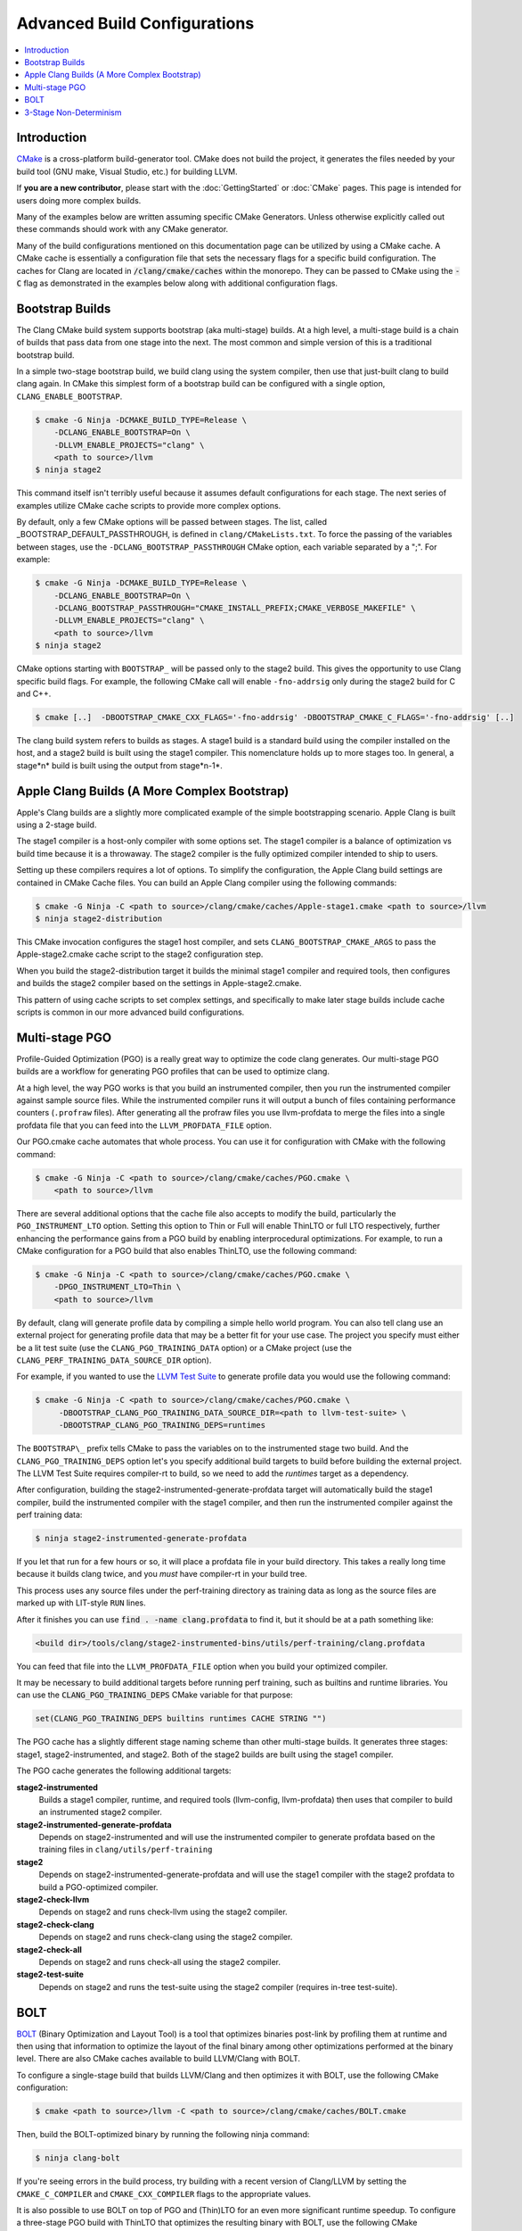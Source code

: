 =============================
Advanced Build Configurations
=============================

.. contents::
   :local:

Introduction
============

`CMake <http://www.cmake.org/>`_ is a cross-platform build-generator tool. CMake
does not build the project, it generates the files needed by your build tool
(GNU make, Visual Studio, etc.) for building LLVM.

If **you are a new contributor**, please start with the :doc:`GettingStarted` or
:doc:`CMake` pages. This page is intended for users doing more complex builds.

Many of the examples below are written assuming specific CMake Generators.
Unless otherwise explicitly called out these commands should work with any CMake
generator.

Many of the build configurations mentioned on this documentation page can be
utilized by using a CMake cache. A CMake cache is essentially a configuration
file that sets the necessary flags for a specific build configuration. The caches
for Clang are located in :code:`/clang/cmake/caches` within the monorepo. They
can be passed to CMake using the :code:`-C` flag as demonstrated in the examples
below along with additional configuration flags.

Bootstrap Builds
================

The Clang CMake build system supports bootstrap (aka multi-stage) builds. At a
high level, a multi-stage build is a chain of builds that pass data from one
stage into the next. The most common and simple version of this is a traditional
bootstrap build.

In a simple two-stage bootstrap build, we build clang using the system compiler,
then use that just-built clang to build clang again. In CMake this simplest form
of a bootstrap build can be configured with a single option,
``CLANG_ENABLE_BOOTSTRAP``.

.. code-block:: console

  $ cmake -G Ninja -DCMAKE_BUILD_TYPE=Release \
      -DCLANG_ENABLE_BOOTSTRAP=On \
      -DLLVM_ENABLE_PROJECTS="clang" \
      <path to source>/llvm
  $ ninja stage2

This command itself isn't terribly useful because it assumes default
configurations for each stage. The next series of examples utilize CMake cache
scripts to provide more complex options.

By default, only a few CMake options will be passed between stages.
The list, called _BOOTSTRAP_DEFAULT_PASSTHROUGH, is defined in ``clang/CMakeLists.txt``.
To force the passing of the variables between stages, use the ``-DCLANG_BOOTSTRAP_PASSTHROUGH``
CMake option, each variable separated by a ";". For example:

.. code-block:: console

  $ cmake -G Ninja -DCMAKE_BUILD_TYPE=Release \
      -DCLANG_ENABLE_BOOTSTRAP=On \
      -DCLANG_BOOTSTRAP_PASSTHROUGH="CMAKE_INSTALL_PREFIX;CMAKE_VERBOSE_MAKEFILE" \
      -DLLVM_ENABLE_PROJECTS="clang" \
      <path to source>/llvm
  $ ninja stage2

CMake options starting with ``BOOTSTRAP_`` will be passed only to the stage2 build.
This gives the opportunity to use Clang specific build flags.
For example, the following CMake call will enable ``-fno-addrsig`` only during
the stage2 build for C and C++.

.. code-block:: console

  $ cmake [..]  -DBOOTSTRAP_CMAKE_CXX_FLAGS='-fno-addrsig' -DBOOTSTRAP_CMAKE_C_FLAGS='-fno-addrsig' [..]

The clang build system refers to builds as stages. A stage1 build is a standard
build using the compiler installed on the host, and a stage2 build is built
using the stage1 compiler. This nomenclature holds up to more stages too. In
general, a stage*n* build is built using the output from stage*n-1*.

Apple Clang Builds (A More Complex Bootstrap)
=============================================

Apple's Clang builds are a slightly more complicated example of the simple
bootstrapping scenario. Apple Clang is built using a 2-stage build.

The stage1 compiler is a host-only compiler with some options set. The stage1
compiler is a balance of optimization vs build time because it is a throwaway.
The stage2 compiler is the fully optimized compiler intended to ship to users.

Setting up these compilers requires a lot of options. To simplify the
configuration, the Apple Clang build settings are contained in CMake Cache files.
You can build an Apple Clang compiler using the following commands:

.. code-block:: console

  $ cmake -G Ninja -C <path to source>/clang/cmake/caches/Apple-stage1.cmake <path to source>/llvm
  $ ninja stage2-distribution

This CMake invocation configures the stage1 host compiler, and sets
``CLANG_BOOTSTRAP_CMAKE_ARGS`` to pass the Apple-stage2.cmake cache script to the
stage2 configuration step.

When you build the stage2-distribution target it builds the minimal stage1
compiler and required tools, then configures and builds the stage2 compiler
based on the settings in Apple-stage2.cmake.

This pattern of using cache scripts to set complex settings, and specifically to
make later stage builds include cache scripts is common in our more advanced
build configurations.

Multi-stage PGO
===============

Profile-Guided Optimization (PGO) is a really great way to optimize the code
clang generates. Our multi-stage PGO builds are a workflow for generating PGO
profiles that can be used to optimize clang.

At a high level, the way PGO works is that you build an instrumented compiler,
then you run the instrumented compiler against sample source files. While the
instrumented compiler runs it will output a bunch of files containing
performance counters (``.profraw`` files). After generating all the profraw files
you use llvm-profdata to merge the files into a single profdata file that you
can feed into the ``LLVM_PROFDATA_FILE`` option.

Our PGO.cmake cache automates that whole process. You can use it for
configuration with CMake with the following command:

.. code-block:: console

  $ cmake -G Ninja -C <path to source>/clang/cmake/caches/PGO.cmake \
      <path to source>/llvm

There are several additional options that the cache file also accepts to modify
the build, particularly the ``PGO_INSTRUMENT_LTO`` option. Setting this option to
Thin or Full will enable ThinLTO or full LTO respectively, further enhancing
the performance gains from a PGO build by enabling interprocedural
optimizations. For example, to run a CMake configuration for a PGO build
that also enables ThinLTO, use the following command:

.. code-block:: console

  $ cmake -G Ninja -C <path to source>/clang/cmake/caches/PGO.cmake \
      -DPGO_INSTRUMENT_LTO=Thin \
      <path to source>/llvm

By default, clang will generate profile data by compiling a simple
hello world program.  You can also tell clang use an external
project for generating profile data that may be a better fit for your
use case.  The project you specify must either be a lit test suite
(use the ``CLANG_PGO_TRAINING_DATA`` option) or a CMake project (use the
``CLANG_PERF_TRAINING_DATA_SOURCE_DIR`` option).

For example, if you wanted to use the
`LLVM Test Suite <https://github.com/llvm/llvm-test-suite/>`_ to generate
profile data you would use the following command:

.. code-block:: console

  $ cmake -G Ninja -C <path to source>/clang/cmake/caches/PGO.cmake \
       -DBOOTSTRAP_CLANG_PGO_TRAINING_DATA_SOURCE_DIR=<path to llvm-test-suite> \
       -DBOOTSTRAP_CLANG_PGO_TRAINING_DEPS=runtimes

The ``BOOTSTRAP\_`` prefix tells CMake to pass the variables on to the instrumented
stage two build.  And the ``CLANG_PGO_TRAINING_DEPS`` option let's you specify
additional build targets to build before building the external project.  The
LLVM Test Suite requires compiler-rt to build, so we need to add the
`runtimes` target as a dependency.

After configuration, building the stage2-instrumented-generate-profdata target
will automatically build the stage1 compiler, build the instrumented compiler
with the stage1 compiler, and then run the instrumented compiler against the
perf training data:

.. code-block:: console

  $ ninja stage2-instrumented-generate-profdata

If you let that run for a few hours or so, it will place a profdata file in your
build directory. This takes a really long time because it builds clang twice,
and you *must* have compiler-rt in your build tree.

This process uses any source files under the perf-training directory as training
data as long as the source files are marked up with LIT-style ``RUN`` lines.

After it finishes you can use :code:`find . -name clang.profdata` to find it, but it
should be at a path something like:

.. code-block:: console

  <build dir>/tools/clang/stage2-instrumented-bins/utils/perf-training/clang.profdata

You can feed that file into the ``LLVM_PROFDATA_FILE`` option when you build your
optimized compiler.

It may be necessary to build additional targets before running perf training, such as
builtins and runtime libraries. You can use the :code:`CLANG_PGO_TRAINING_DEPS` CMake
variable for that purpose:

.. code-block:: cmake

  set(CLANG_PGO_TRAINING_DEPS builtins runtimes CACHE STRING "")

The PGO cache has a slightly different stage naming scheme than other
multi-stage builds. It generates three stages: stage1, stage2-instrumented, and
stage2. Both of the stage2 builds are built using the stage1 compiler.

The PGO cache generates the following additional targets:

**stage2-instrumented**
  Builds a stage1 compiler, runtime, and required tools (llvm-config,
  llvm-profdata) then uses that compiler to build an instrumented stage2 compiler.

**stage2-instrumented-generate-profdata**
  Depends on stage2-instrumented and will use the instrumented compiler to
  generate profdata based on the training files in ``clang/utils/perf-training``

**stage2**
  Depends on stage2-instrumented-generate-profdata and will use the stage1
  compiler with the stage2 profdata to build a PGO-optimized compiler.

**stage2-check-llvm**
  Depends on stage2 and runs check-llvm using the stage2 compiler.

**stage2-check-clang**
  Depends on stage2 and runs check-clang using the stage2 compiler.

**stage2-check-all**
  Depends on stage2 and runs check-all using the stage2 compiler.

**stage2-test-suite**
  Depends on stage2 and runs the test-suite using the stage2 compiler (requires
  in-tree test-suite).

BOLT
====

`BOLT <https://github.com/llvm/llvm-project/blob/main/bolt/README.md>`_
(Binary Optimization and Layout Tool) is a tool that optimizes binaries
post-link by profiling them at runtime and then using that information to
optimize the layout of the final binary among other optimizations performed
at the binary level. There are also CMake caches available to build
LLVM/Clang with BOLT.

To configure a single-stage build that builds LLVM/Clang and then optimizes
it with BOLT, use the following CMake configuration:

.. code-block:: console

  $ cmake <path to source>/llvm -C <path to source>/clang/cmake/caches/BOLT.cmake

Then, build the BOLT-optimized binary by running the following ninja command:

.. code-block:: console

  $ ninja clang-bolt

If you're seeing errors in the build process, try building with a recent
version of Clang/LLVM by setting the ``CMAKE_C_COMPILER`` and
``CMAKE_CXX_COMPILER`` flags to the appropriate values.

It is also possible to use BOLT on top of PGO and (Thin)LTO for an even more
significant runtime speedup. To configure a three-stage PGO build with ThinLTO
that optimizes the resulting binary with BOLT, use the following CMake
configuration command:

.. code-block:: console

  $ cmake -G Ninja <path to source>/llvm \
      -C <path to source>/clang/cmake/caches/BOLT-PGO.cmake \
      -DBOOTSTRAP_LLVM_ENABLE_LLD=ON \
      -DBOOTSTRAP_BOOTSTRAP_LLVM_ENABLE_LLD=ON \
      -DPGO_INSTRUMENT_LTO=Thin

Then, to build the final optimized binary, build the stage2-clang-bolt target:

.. code-block:: console

  $ ninja stage2-clang-bolt

3-Stage Non-Determinism
=======================

In the ancient lore of compilers, non-determinism is like the multi-headed hydra.
Whenever its head pops up, terror and chaos ensue.

Historically, one of the tests to verify that a compiler was deterministic would
be a three-stage build. The idea of a three-stage build is that you take your sources
and build a compiler (stage1), then use that compiler to rebuild the sources
(stage2), then you use that compiler to rebuild the sources a third time
(stage3) with a configuration identical to the stage2 build. At the end of
this, you have a stage2 and stage3 compiler that should be bit-for-bit
identical.

You can perform one of these 3-stage builds with LLVM and clang using the
following commands:

.. code-block:: console

  $ cmake -G Ninja -C <path to source>/clang/cmake/caches/3-stage.cmake <path to source>/llvm
  $ ninja stage3

After the build, you can compare the stage2 and stage3 compilers.
